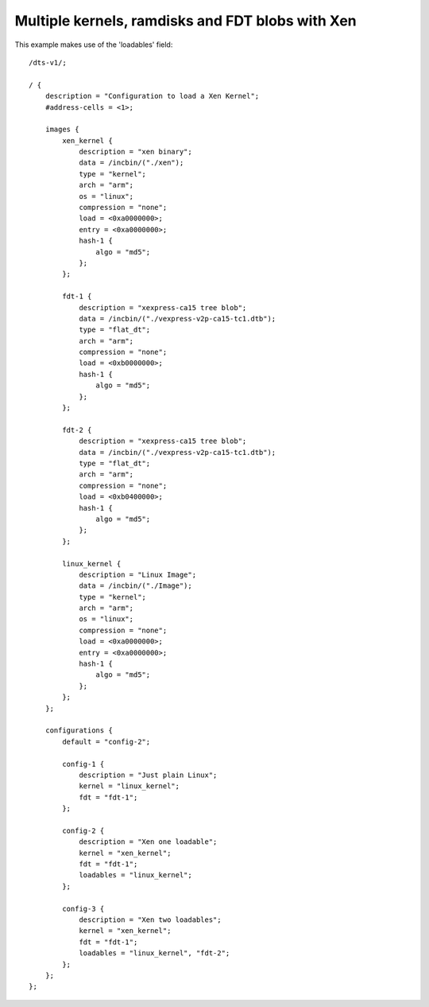 .. SPDX-License-Identifier: GPL-2.0+

Multiple kernels, ramdisks and FDT blobs with Xen
=================================================

This example makes use of the 'loadables' field::

    /dts-v1/;

    / {
        description = "Configuration to load a Xen Kernel";
        #address-cells = <1>;

        images {
            xen_kernel {
                description = "xen binary";
                data = /incbin/("./xen");
                type = "kernel";
                arch = "arm";
                os = "linux";
                compression = "none";
                load = <0xa0000000>;
                entry = <0xa0000000>;
                hash-1 {
                    algo = "md5";
                };
            };

            fdt-1 {
                description = "xexpress-ca15 tree blob";
                data = /incbin/("./vexpress-v2p-ca15-tc1.dtb");
                type = "flat_dt";
                arch = "arm";
                compression = "none";
                load = <0xb0000000>;
                hash-1 {
                    algo = "md5";
                };
            };

            fdt-2 {
                description = "xexpress-ca15 tree blob";
                data = /incbin/("./vexpress-v2p-ca15-tc1.dtb");
                type = "flat_dt";
                arch = "arm";
                compression = "none";
                load = <0xb0400000>;
                hash-1 {
                    algo = "md5";
                };
            };

            linux_kernel {
                description = "Linux Image";
                data = /incbin/("./Image");
                type = "kernel";
                arch = "arm";
                os = "linux";
                compression = "none";
                load = <0xa0000000>;
                entry = <0xa0000000>;
                hash-1 {
                    algo = "md5";
                };
            };
        };

        configurations {
            default = "config-2";

            config-1 {
                description = "Just plain Linux";
                kernel = "linux_kernel";
                fdt = "fdt-1";
            };

            config-2 {
                description = "Xen one loadable";
                kernel = "xen_kernel";
                fdt = "fdt-1";
                loadables = "linux_kernel";
            };

            config-3 {
                description = "Xen two loadables";
                kernel = "xen_kernel";
                fdt = "fdt-1";
                loadables = "linux_kernel", "fdt-2";
            };
        };
    };
